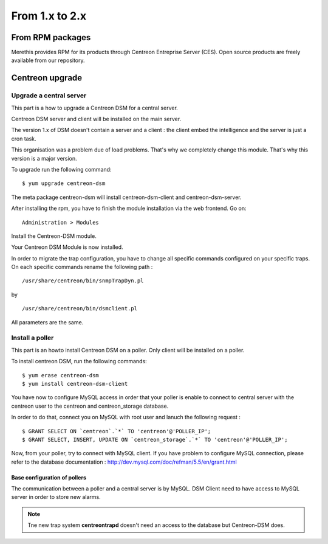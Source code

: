 .. _install_from_packages:

===============
From 1.x to 2.x
===============

*****************
From RPM packages
*****************

Merethis provides RPM for its products through Centreon Entreprise Server (CES). Open source products are freely available from our repository.

****************
Centreon upgrade
****************

Upgrade a central server
------------------------

This part is a how to upgrade a Centreon DSM for a central server. 

Centreon DSM server and client will be installed on the main server. 

The version 1.x of DSM doesn't contain a server and a client : the client embed the intelligence and the server is just a cron task. 

This organisation was a problem due of load problems. That's why we completely change this module. That's why this version is a major version.

To upgrade run the following command::

  $ yum upgrade centreon-dsm


The meta package centreon-dsm will install centreon-dsm-client and centreon-dsm-server.

After installing the rpm, you have to finish the module installation via the web frontend. Go on:

::

 Administration > Modules 

Install the Centreon-DSM module.

.. image:: /_static/installation/module-setup.png
   :align: center

Your Centreon DSM Module is now installed.

.. image:: /_static/installation/module-setup-finished.png
   :align: center

In order to migrate the trap configuration, you have to change all specific commands configured on your specific traps. On each specific commands rename the following path : 

::

  /usr/share/centreon/bin/snmpTrapDyn.pl 

by 

::

  /usr/share/centreon/bin/dsmclient.pl

All parameters are the same.


Install a poller
----------------

This part is an howto install Centreon DSM on a poller. Only client will be installed on a poller.

To install centreon DSM, run the following commands:

::

  $ yum erase centreon-dsm
  $ yum install centreon-dsm-client

You have now to configure MySQL access in order that your poller is enable to connect to central server with the centreon user to the centreon and centreon_storage database.

In order to do that, connect you on MySQL with root user and lanuch the following request :

::

  $ GRANT SELECT ON `centreon`.`*` TO 'centreon'@'POLLER_IP';
  $ GRANT SELECT, INSERT, UPDATE ON `centreon_storage`.`*` TO 'centreon'@'POLLER_IP';

Now, from your poller, try to connect with MySQL client. If you have problem to configure MySQL connection, please refer to the database documentation : http://dev.mysql.com/doc/refman/5.5/en/grant.html


Base configuration of pollers
^^^^^^^^^^^^^^^^^^^^^^^^^^^^^

The communication between a poller and a central server is by MySQL. DSM Client need to have access to MySQL server in order to store new alarms.

.. note::
   Tne new trap system **centreontrapd** doesn't need an access to the database but Centreon-DSM does.

